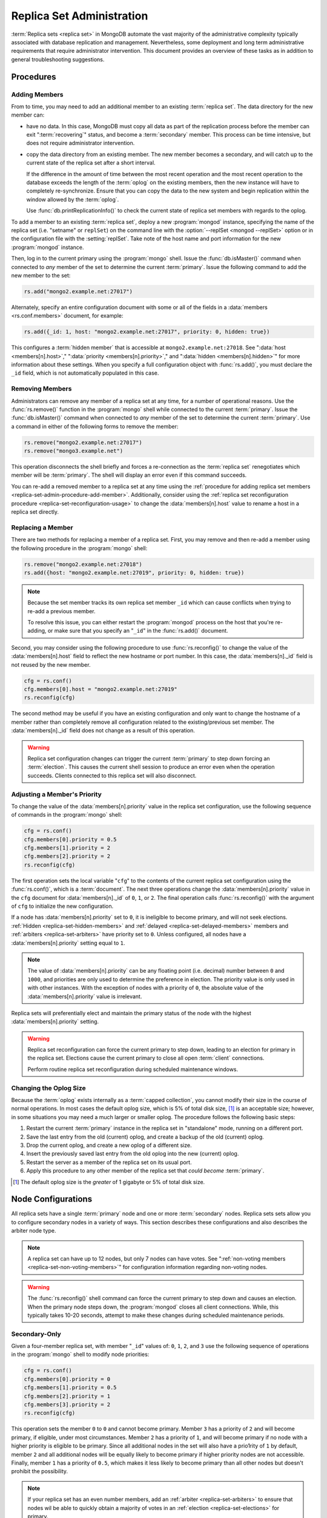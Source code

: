 ==========================
Replica Set Administration
==========================

.. default-domain:: mongodb

:term:`Replica sets <replica set>` in MongoDB automate the vast
majority of the administrative complexity typically associated with
database replication and management. Nevertheless, some deployment and
long term administrative requirements that require administrator
intervention. This document provides an overview of these tasks as in
addition to general troubleshooting suggestions.

.. seealso::

   - :ref:`Replica Set Reconfiguration Process <replica-set-reconfiguration-usage>`
   - :func:`rs.conf()` and :func:`rs.reconfig()`
   - :doc:`/reference/replica-configuration`

   The following tutorials provide task-oriented instructions for
   specific administrative tasks related to replica set operation.

   - :doc:`/tutorial/convert-replica-set-to-replicated-shard-cluster`
   - :doc:`/tutorial/deploy-geographically-distributed-replica-set`
   - :doc:`/tutorial/deploy-replica-set`
   - :doc:`/tutorial/expand-replica-set`

Procedures
----------

.. _replica-set-admin-procedure-add-member:

Adding Members
~~~~~~~~~~~~~~

From to time, you may need to add an additional member to an existing
:term:`replica set`. The data directory for the new member can:

- have no data. In this case, MongoDB must copy all data as part of
  the replication process before the member can exit
  ":term:`recovering`" status, and become a :term:`secondary`
  member. This process can be time intensive, but does not require
  administrator intervention.

- copy the data directory from an existing member. The new member
  becomes a secondary, and will catch up to the current state of the
  replica set after a short interval.

  If the difference in the amount of time between the most recent
  operation and the most recent operation to the database exceeds the
  length of the :term:`oplog` on the existing members, then the new
  instance will have to completely re-synchronize. Ensure that you can
  copy the data to the new system and begin replication within the
  window allowed by the :term:`oplog`.

  Use :func:`db.printReplicationInfo()` to check the current state of
  replica set members with regards to the oplog.

To add a member to an existing :term:`replica set`, deploy a new
:program:`mongod` instance, specifying the name of the replica set
(i.e. "setname" or ``replSet``) on the command line with the
:option:`--replSet <mongod --replSet>` option or in the configuration
file with the :setting:`replSet`. Take note of the host name and port
information for the new :program:`mongod` instance.

Then, log in to the current primary using the :program:`mongo`
shell. Issue the :func:`db.isMaster()` command when connected to *any*
member of the set to determine the current :term:`primary`. Issue the
following command to add the new member to the set:

.. code-block:: javascript

   rs.add("mongo2.example.net:27017")

Alternately, specify an entire configuration document with some or all
of the fields in a :data:`members <rs.conf.members>` document, for
example:

.. code-block:: javascript

   rs.add({_id: 1, host: "mongo2.example.net:27017", priority: 0, hidden: true})

This configures a :term:`hidden member` that is accessible at
``mongo2.example.net:27018``. See ":data:`host <members[n].host>`,"
":data:`priority <members[n].priority>`," and ":data:`hidden
<members[n].hidden>`" for more information about these settings. When
you specify a full configuration object with :func:`rs.add()`, you must
declare the ``_id`` field, which is not automatically populated in
this case.

.. seealso:: :doc:`/tutorial/expand-replica-set`

.. _replica-set-admin-procedure-remove-members:

Removing Members
~~~~~~~~~~~~~~~~

Administrators can remove any member of a replica set at any time, for
a number of operational reasons. Use the :func:`rs.remove()` function
in the :program:`mongo` shell while connected to the current
:term:`primary`. Issue the :func:`db.isMaster()` command when
connected to *any* member of the set to determine the current
:term:`primary`. Use a command in either of the following forms to
remove the member:

.. code-block:: javascript

   rs.remove("mongo2.example.net:27017")
   rs.remove("mongo3.example.net")

This operation disconnects the shell briefly and forces a
re-connection as the :term:`replica set` renegotiates which member
will be :term:`primary`. The shell will display an error even if this
command succeeds.

You can re-add a removed member to a replica set at any time using the
:ref:`procedure for adding replica set members
<replica-set-admin-procedure-add-member>`. Additionally, consider
using the :ref:`replica set reconfiguration procedure
<replica-set-reconfiguration-usage>` to change the
:data:`members[n].host` value to rename a host in a replica set
directly.

Replacing a Member
~~~~~~~~~~~~~~~~~~

There are two methods for replacing a member of a replica set. First,
you may remove and then re-add a member using the following procedure
in the :program:`mongo` shell:

.. code-block:: javascript

   rs.remove("mongo2.example.net:27018")
   rs.add({host: "mongo2.example.net:27019", priority: 0, hidden: true})

.. note::

   Because the set member tracks its own replica set member ``_id``
   which can cause conflicts when trying to re-add a previous member.

   To resolve this issue, you can either restart the :program:`mongod`
   process on the host that you're re-adding, or make sure that you
   specify an "``_id``" in the :func:`rs.add()` document.

Second, you may consider using the following procedure to use
:func:`rs.reconfig()` to change the value of the
:data:`members[n].host` field to reflect the new hostname or port
number. In this case, the :data:`members[n]._id` field is not reused
by the new member.

.. code-block:: javascript

   cfg = rs.conf()
   cfg.members[0].host = "mongo2.example.net:27019"
   rs.reconfig(cfg)

The second method may be useful if you have an existing configuration
and only want to change the hostname of a member rather than
completely remove all configuration related to the existing/previous
set member. The :data:`members[n]._id` field does not change as a
result of this operation.

.. warning::

   Replica set configuration changes can trigger the current
   :term:`primary` to step down forcing an :term:`election`. This
   causes the current shell session to produce an error even when the
   operation succeeds. Clients connected to this replica set will also
   disconnect.

.. _replica-set-node-priority-configuration:

Adjusting a Member's Priority
~~~~~~~~~~~~~~~~~~~~~~~~~~~~~

To change the value of the :data:`members[n].priority` value in the
replica set configuration, use the following sequence of commands in
the :program:`mongo` shell:

.. code-block:: javascript

   cfg = rs.conf()
   cfg.members[0].priority = 0.5
   cfg.members[1].priority = 2
   cfg.members[2].priority = 2
   rs.reconfig(cfg)

The first operation sets the local variable "``cfg``" to the contents
of the current replica set configuration using the :func:`rs.conf()`,
which is a :term:`document`. The next three operations change the
:data:`members[n].priority` value in the ``cfg`` document for
:data:`members[n]._id` of ``0``, ``1``, or ``2``. The final operation
calls :func:`rs.reconfig()` with the argument of ``cfg`` to initialize
the new configuration.

If a node has :data:`members[n].priority` set to ``0``, it is
ineligible to become primary, and will not seek
elections. :ref:`Hidden <replica-set-hidden-members>` and
:ref:`delayed <replica-set-delayed-members>` members and
:ref:`arbiters <replica-set-arbiters>` have priority set to
``0``. Unless configured, all nodes have a :data:`members[n].priority`
setting equal to ``1``.

.. note::

   The value of :data:`members[n].priority` can be any floating point
   (i.e. decimal) number between ``0`` and ``1000``, and priorities
   are only used to determine the preference in election. The priority
   value is only used in with other instances. With the exception of
   nodes with a priority of ``0``, the absolute value of the
   :data:`members[n].priority` value is irrelevant.

Replica sets will preferentially elect and maintain the primary status
of the node with the highest :data:`members[n].priority` setting.

.. warning::

   Replica set reconfiguration can force the current primary to step
   down, leading to an election for primary in the replica
   set. Elections cause the current primary to close all open
   :term:`client` connections.

   Perform routine replica set reconfiguration during scheduled
   maintenance windows.

.. seealso:: The ":ref:`Replica Reconfiguration Usage
   <replica-set-reconfiguration-usage>`" example revolves around
   changing the priorities of the :data:`members` of a replica set.

.. _replica-set-procedure-change-oplog-size:

Changing the Oplog Size
~~~~~~~~~~~~~~~~~~~~~~~

Because the :term:`oplog` exists internally as a :term:`capped
collection`, you cannot modify their size in the course of normal
operations. In most cases the default oplog size, which is 5% of total
disk size, [#default-oplog]_ is an acceptable size; however, in some
situations you may need a much larger or smaller oplog. The procedure
follows the following basic steps:

1. Restart the current :term:`primary` instance in the replica set in
   "standalone" mode, running on a different port.

2. Save the last entry from the old (current) oplog, and create a
   backup of the old (current) oplog.

3. Drop the current oplog, and create a new oplog of a different size.

4. Insert the previously saved last entry from the old oplog into the
   new (current) oplog.

5. Restart the server as a member of the replica set on its usual
   port.

6. Apply this procedure to any other member of the replica set that
   *could become* :term:`primary`.

.. seealso:: The ":doc:`/tutorial/change-oplog-size`" tutorial.

.. [#default-oplog] The default oplog size is the *greater* of 1
   gigabyte or 5% of total disk size.

.. _replica-set-node-configurations:

Node Configurations
-------------------

All replica sets have a single :term:`primary` node and one or more
:term:`secondary` nodes. Replica sets sets allow you to configure
secondary nodes in a variety of ways. This section describes these
configurations and also describes the arbiter node type.

.. note::

   A replica set can have up to 12 nodes, but only 7 nodes can have
   votes. See ":ref:`non-voting members <replica-set-non-voting-members>`"
   for configuration information regarding non-voting nodes.

.. warning::

   The :func:`rs.reconfig()` shell command can force the current
   primary to step down and causes an election. When the primary node
   steps down, the :program:`mongod` closes all client
   connections. While, this typically takes 10-20 seconds, attempt to
   make these changes during scheduled maintenance periods.

.. _replica-set-secondary-only-configuration:

Secondary-Only
~~~~~~~~~~~~~~

Given a four-member replica set, with member "``_id``" values of:
``0``, ``1``, ``2``, and ``3`` use the following sequence of
operations in the :program:`mongo` shell to modify node priorities:

.. code-block:: javascript

   cfg = rs.conf()
   cfg.members[0].priority = 0
   cfg.members[1].priority = 0.5
   cfg.members[2].priority = 1
   cfg.members[3].priority = 2
   rs.reconfig(cfg)

This operation sets the member ``0`` to ``0`` and cannot become
primary. Member ``3`` has a priority of ``2`` and will become primary,
if eligible, under most circumstances. Member ``2`` has a priority of
``1``, and will become primary if no node with a higher priority is
eligible to be primary. Since all additional nodes in the set will
also have a prio1rity of ``1`` by default, member ``2`` and all
additional nodes will be equally likely to become primary if higher
priority nodes are not accessible. Finally, member ``1`` has a
priority of ``0.5``, which makes it less likely to become primary than
all other nodes but doesn't prohibit the possibility.

.. note::

   If your replica set has an even number members, add an
   :ref:`arbiter <replica-set-arbiters>` to ensure that
   nodes wil be able to quickly obtain a majority of votes in an
   :ref:`election <replica-set-elections>` for primary.

.. seealso:: ":data:`members[n].priority`" and ":ref:`Replica Set
   Reconfiguration <replica-set-reconfiguration-usage>`."

.. _replica-set-hidden-configuration:

Hidden
~~~~~~

To configure a :term:`hidden member`, use the following sequence of
operations in the :program:`mongo` shell:

.. code-block:: javascript

   cfg = rs.conf()
   cfg.members[0].priority = 0
   cfg.members[0].hidden = true
   rs.reconfig(cfg)

After re-configuring the set, the node with the "``_id``" of ``0``,
has a priority of ``0`` so that it cannot become master, while the
other nodes in the set will not advertise the hidden node in the
:dbcommand:`isMaster` or :func:`db.isMaster()` output.

.. note::

   You must send the :func:`rs.reconfig()` command to a set member
   that *can* become :term:`primary`. In the above example, if issue
   the :func:`rs.reconfig()` operation to the member with the ``_id``
   of ``0``, the operation will fail.

.. seealso:: ":ref:`Replica Set Read Preference <replica-set-read-preference>`."
   ":data:`members[n].hidden`," ":data:`members[n].priority`,"
   and ":ref:`Replica Set Reconfiguration <replica-set-reconfiguration-usage>`."

.. _replica-set-delayed-configuration:

Delayed
~~~~~~~

To configure a node with a one hour delay, use the following sequence
of operations in the :program:`mongo` shell:

.. code-block:: javascript

   cfg = rs.conf()
   cfg.members[0].priority = 0
   cfg.members[0].slaveDelay = 3600
   rs.reconfig(cfg)

After the set reconfigures, the set member with the "``_id``" of
``0``, has a priority of ``0`` so that it cannot become primary and
will delay replication by 3600 seconds, or 1 hour.

.. warning::

   The length of the secondary ":data:`slaveDelay
   <members[n].slaveDelay>`" must fit within the window of the
   :term:`oplog`. If the oplog is shorter than the :data:`slaveDelay
   <members[n].slaveDelay>` window the delayed member will not be able
   to successfully replicate operations.

.. seealso:: ":data:`members[n].slaveDelay`," ":ref:`Replica Set
   Reconfiguration <replica-set-reconfiguration-usage>`," ":ref:`Oplog
   Sizing <replica-set-oplog-sizing>`," and
   ":ref:`replica-set-procedure-change-oplog-size`."

.. _replica-set-arbiter-configuration:

Arbiters
~~~~~~~~

Use the following command to start an arbiter:

.. code-block:: sh

   mongod --replSet [setname]

Replace "``[setname]``" with the name of the replica set that the
arbiter will join. Then in the :program:`mongo` shell, while connected
to the *current primary* node, issue the following command:

.. code-block:: javascript

   rs.addArb("[hostname]:[port]")

Replace the "``[hostname]:[port]``" string with the name of the
hostname and port of the arbiter that you wish to add to the set.

.. seealso:: ":setting:`replSet`," ":option:`--replSet <mongod --replSet>`,
   and ":func:`rs.addArb()`."

.. _replica-set-non-voting-configuration:

Non-Voting
~~~~~~~~~~

To disable a node's ability to vote in :ref:`elections
<replica-set-elections>` use the following command sequence in the
:program:`mongo` shell.

.. code-block:: javascript

   cfg = rs.conf()
   cfg.members[3].votes = 0
   cfg.members[4].votes = 0
   cfg.members[5].votes = 0
   rs.reconfig(cfg)

This sequence sets gives ``0`` votes to set members with the ``_id``
values of ``3``, ``4``, and ``5``. This setting allows the set to
elect these members as :term:`primary`, but does not allow them to
vote in elections. If you have three non-voting nodes, you can add
three additional voting nodes to your set. Place voting nodes so that
your designated primary node or nodes can reach a majority of votes in
the event of a network partition.

.. note::

   In general use, when possible all nodes should have only 1 vote to
   prevent intermittent ties, deadlock, or the wrong nodes from
   becoming :term:`primary`. Use ":ref:`Replica Set Priorities
   <replica-set-node-priority>`" to control which nodes are more
   likely to become primary.

.. seealso:: ":data:`members[n].votes`" and ":ref:`Replica Set
   Reconfiguration <replica-set-reconfiguration-usage>`."

.. _replica-set-security:

Security
--------

In most cases, the most effective ways to control access and secure
the connection between members of a :term:`replica set` depend on
network level access control. Use your environment's firewall and
network routing to ensure that *only* traffic from clients and other
replica set members can reach your :program:`mongod` instances. Use
virtual private networks (VPNs) if needed to ensure secure connections
over wide area networks (WANs.)

Additionally, MongoDB provides an authentication mechanism for
:program:`mongod` and :program:`mongos` instances connecting to
replica sets. These instances enable authentication but specify a
shared key file that serves as a shared password.

.. versionadded:: 1.8 for replica sets (1.9.1 for sharded replica sets) added support for authentication.

To enable authentication using a key file for the :term:`replica set`,
add the following option to your configuration file.

.. code-block:: cfg

   keyfile = /srv/mongodb/keyfile

.. note::

   You may chose to set these run-time configuration options using the
   :option:`--keyfile <mongod --keyFile>` (or :option:`mongos --keyFile`)
   options on the command line.

Setting :setting:`keyFile` enables authentication and specifies a key
file for the replica set member use to when authenticating to each
other. The content of the key file is arbitrary, but must be the same
on all members of the :term:`replica set` and :program:`mongos`
instances that connect to the set.

The keyfile must be less one kilobyte in size and may only contain
characters in the base64 set and file must not have group or "world"
permissions on UNIX systems. Use the following command to use the
OpenSSL package to generate "random" content for use in a key file:

.. code-block:: bash

   openssl rand -base64 753

.. note::

   Key file permissions are not checked on Windows systems.

Troubleshooting
---------------

This section defines reasonable troubleshooting processes for common
operational challenges. While there is no single causes or guaranteed
response strategies for any of these symptoms, the following sections
provide good places to start a troubleshooting investigation with
:term:`replica sets <replica set>`.

.. seealso:: ":doc:`/administration/monitoring`."

.. _replica-set-replication-lag:

Replication Lag
~~~~~~~~~~~~~~~

Replication lag is a delay between an operation on the :term:`primary`
and the application of that operation from :term:`oplog` to the
:term:`secondary`. Such lag can be a significant issue, and can
seriously affect MongoDB replica set deployments. Excessive
replication lag makes "lagged" members ineligible to become
:term:`primary` quickly and increases the possibility that distributed
read operations will be inconsistent.

Identify replication lag by checking the values of
:data:`members[n].optimeDate` for each member of the replica set
using the :func:`rs.status()` function in the :program:`mongo`
shell.

Possible causes of replication lag include:

- **Network Latency.**

  Check the network routes between the members of your set, to ensure
  that there is no packet loss or network routing issue.

  Use tools including :command:`ping` to test latency between set
  members and :command:`traceroute` to expose the routing of packets
  network endpoints.

- **Disk Throughput.**

  If the file system and disk device on the :term:`secondary` is
  unable to flush data to disk as quickly as the :term:`primary`, then
  the secondary will have difficulty keeping state. Disk related
  issues are incredibly prevalent on multi-tenant systems, including
  vitalized instances, and can be transient if the system accesses
  disk devices are over an IP network (as is the case with Amazon's
  EBS system.)

  Use system-level tools to assess disk status including
  :command:`iostat` or :command:`vmstat`.

- **Concurrency.**

  In some cases, long running operations on the primary can block
  replication on :term:`secondaries <secondary>`. You can use
  :term:`write concern` to prevent write operations from returning
  unless replication can keep up with the write load.

  Use the :term:`database profiler` to see if there are slow queries
  or long running operations that correspond to the incidences of lag.

Failover and Recovery
~~~~~~~~~~~~~~~~~~~~~

In most cases, failover occurs with out administrator intervention
seconds after the :term:`primary` steps down or becomes inaccessible
and ineligible to act as primary. If your MongoDB deployment does not
failover according to expectations, consider the following operational
errors:

- No remaining member is able to form a majority. This can happen as a
  result of network portions that render some members
  inaccessible. Architect your deployment to ensure that a majority of
  set members can elect a primary in the same facility as core
  application systems.

- No member is eligible to become :term:`primary`. Members must have a
  :data:`members[n].priority` setting greater than ``0``, have state
  that is less than ten seconds behind the last operation to the
  :term:`replica set`, and generally be *more* up to date than the
  voting members.

In many senses, :ref:`rollbacks <replica-set-rollbacks>` represent a
graceful recovery from an impossible failover and recovery situation.

Rollbacks occur when a primary accepts writes that other members of
the set do not successfully replicate before the primary steps
down. When the former primary begins replicating again it performs a
"rollback." Rollbacks remove those operations from the instance that
were never replicated to the set so that the data set is in a
consistent state. The :program:`mongod` program writes rolled back
data to a :term:`BSON`.

You can prevent rollbacks prevented by ensuring safe writes by using
the appropriate :term:`write concern`.

.. seealso:: ":ref:`Replica Set Elections <replica-set-elections>`"
